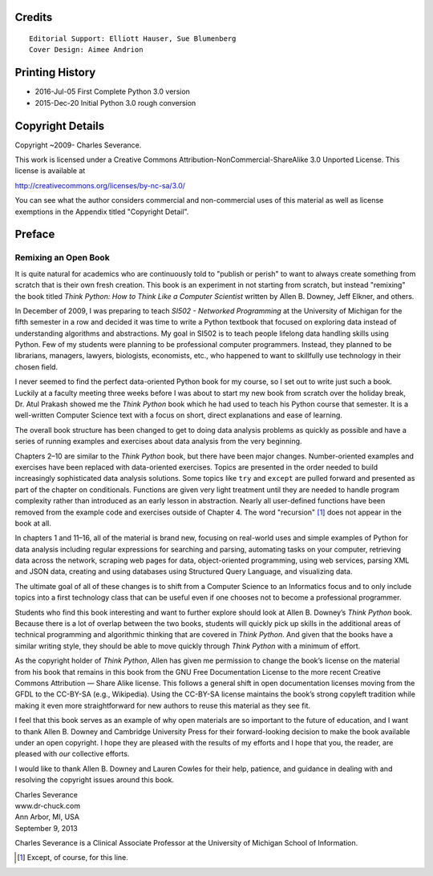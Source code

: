.. role:: raw-latex(raw)
   :format: latex
..

.. raw:: latex

   \thispagestyle{empty}

Credits
=======

::

   Editorial Support: Elliott Hauser, Sue Blumenberg
   Cover Design: Aimee Andrion

Printing History
================

-  2016-Jul-05 First Complete Python 3.0 version
-  2015-Dec-20 Initial Python 3.0 rough conversion

Copyright Details
=================

Copyright ~2009- Charles Severance.

This work is licensed under a Creative Commons
Attribution-NonCommercial-ShareAlike 3.0 Unported License. This license
is available at

http://creativecommons.org/licenses/by-nc-sa/3.0/

You can see what the author considers commercial and non-commercial uses
of this material as well as license exemptions in the Appendix titled
"Copyright Detail".

.. raw:: latex

   \cleardoublepage

Preface
=======

Remixing an Open Book
---------------------

It is quite natural for academics who are continuously told to "publish
or perish" to want to always create something from scratch that is their
own fresh creation. This book is an experiment in not starting from
scratch, but instead "remixing" the book titled *Think Python: How to
Think Like a Computer Scientist* written by Allen B. Downey, Jeff
Elkner, and others.

In December of 2009, I was preparing to teach *SI502 - Networked
Programming* at the University of Michigan for the fifth semester in a
row and decided it was time to write a Python textbook that focused on
exploring data instead of understanding algorithms and abstractions. My
goal in SI502 is to teach people lifelong data handling skills using
Python. Few of my students were planning to be professional computer
programmers. Instead, they planned to be librarians, managers, lawyers,
biologists, economists, etc., who happened to want to skillfully use
technology in their chosen field.

I never seemed to find the perfect data-oriented Python book for my
course, so I set out to write just such a book. Luckily at a faculty
meeting three weeks before I was about to start my new book from scratch
over the holiday break, Dr. Atul Prakash showed me the *Think Python*
book which he had used to teach his Python course that semester. It is a
well-written Computer Science text with a focus on short, direct
explanations and ease of learning.

The overall book structure has been changed to get to doing data
analysis problems as quickly as possible and have a series of running
examples and exercises about data analysis from the very beginning.

Chapters 2–10 are similar to the *Think Python* book, but there have
been major changes. Number-oriented examples and exercises have been
replaced with data-oriented exercises. Topics are presented in the order
needed to build increasingly sophisticated data analysis solutions. Some
topics like ``try`` and ``except`` are pulled forward and presented as
part of the chapter on conditionals. Functions are given very light
treatment until they are needed to handle program complexity rather than
introduced as an early lesson in abstraction. Nearly all user-defined
functions have been removed from the example code and exercises outside
of Chapter 4. The word "recursion" [1]_ does not appear in the book at
all.

In chapters 1 and 11–16, all of the material is brand new, focusing on
real-world uses and simple examples of Python for data analysis
including regular expressions for searching and parsing, automating
tasks on your computer, retrieving data across the network, scraping web
pages for data, object-oriented programming, using web services, parsing
XML and JSON data, creating and using databases using Structured Query
Language, and visualizing data.

The ultimate goal of all of these changes is to shift from a Computer
Science to an Informatics focus and to only include topics into a first
technology class that can be useful even if one chooses not to become a
professional programmer.

Students who find this book interesting and want to further explore
should look at Allen B. Downey’s *Think Python* book. Because there is a
lot of overlap between the two books, students will quickly pick up
skills in the additional areas of technical programming and algorithmic
thinking that are covered in *Think Python*. And given that the books
have a similar writing style, they should be able to move quickly
through *Think Python* with a minimum of effort.


.. index:: Creative Commons License

.. index:: CC-BY-SA, BY-SA

As the copyright holder of *Think Python*, Allen has given me permission
to change the book’s license on the material from his book that remains
in this book from the GNU Free Documentation License to the more recent
Creative Commons Attribution — Share Alike license. This follows a
general shift in open documentation licenses moving from the GFDL to the
CC-BY-SA (e.g., Wikipedia). Using the CC-BY-SA license maintains the
book’s strong copyleft tradition while making it even more
straightforward for new authors to reuse this material as they see fit.

I feel that this book serves as an example of why open materials are so
important to the future of education, and I want to thank Allen B.
Downey and Cambridge University Press for their forward-looking decision
to make the book available under an open copyright. I hope they are
pleased with the results of my efforts and I hope that you, the reader,
are pleased with *our* collective efforts.

I would like to thank Allen B. Downey and Lauren Cowles for their help,
patience, and guidance in dealing with and resolving the copyright
issues around this book.

| Charles Severance
| www.dr-chuck.com
| Ann Arbor, MI, USA
| September 9, 2013

Charles Severance is a Clinical Associate Professor at the University of
Michigan School of Information.

.. [1]
   Except, of course, for this line.

